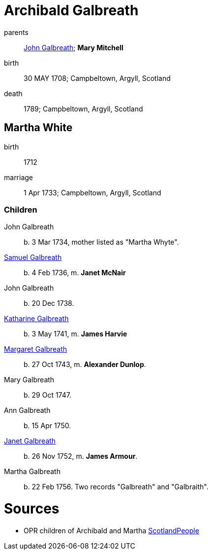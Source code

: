 = Archibald Galbreath

parents:: link:galbreath-john-1680.adoc[John Galbreath]; *Mary Mitchell*
birth:: 30 MAY 1708; Campbeltown, Argyll, Scotland
death:: 1789; Campbeltown, Argyll, Scotland

== Martha White

birth:: 1712
marriage:: 1 Apr 1733; Campbeltown, Argyll, Scotland

=== Children

John Galbreath:: b. 3 Mar 1734, mother listed as "Martha Whyte".
link:galbreath-samuel-1736.adoc[Samuel Galbreath]:: b. 4 Feb 1736, m. *Janet McNair*
John Galbreath:: b. 20 Dec 1738.
link:galbreath-katharine-1741.adoc[Katharine Galbreath]:: b. 3 May 1741, m. *James Harvie*
link:galbreath-margaret-1743.adoc[Margaret Galbreath]:: b. 27 Oct 1743, m. *Alexander Dunlop*.
Mary Galbreath:: b. 29 Oct 1747.
Ann Galbreath:: b. 15 Apr 1750.
link:galbreath-janet-1752.adoc[Janet Galbreath]:: b. 26 Nov 1752, m. *James Armour*.
Martha Galbreath:: b. 22 Feb 1756. Two records "Galbreath" and "Galbraith".

= Sources

* OPR children of Archibald and Martha link:https://www.scotlandspeople.gov.uk/record-results?search_type=people&event=%28B%20OR%20C%20OR%20S%29&record_type%5B0%5D=opr_births&church_type=Old%20Parish%20Registers&dl_cat=church&dl_rec=church-births-baptisms&surname=galbreath&surname_so=syn&forename_so=starts&from_year=1734&to_year=1756&parent_names=galbreath&parent_names_so=fuzzy&parent_name_two=white&parent_name_two_so=fuzzy&county=ARGYLL&record=Church%20of%20Scotland%20%28old%20parish%20registers%29%20Roman%20Catholic%20Church%20Other%20churches&rd_real_name%5B0%5D=CAMPBELTOWN%20%28LANDWARD%29%20OR%20CAMPBELTOWN%20%28BURGH%29%20OR%20CAMPBELTOWN&rd_display_name%5B0%5D=CAMPBELTOWN%20%28LANDWARD%29%7CCAMPBELTOWN%20%28BURGH%29%7CCAMPBELTOWN_CAMPBELTOWN&rd_label%5B0%5D=CAMPBELTOWN&rd_name%5B0%5D=CAMPBELTOWN%20%2ALANDWARD%2A%20OR%20CAMPBELTOWN%20%2ABURGH%2A%20OR%20CAMPBELTOWN&sort=asc&order=Date&field=year[ScotlandPeople]
